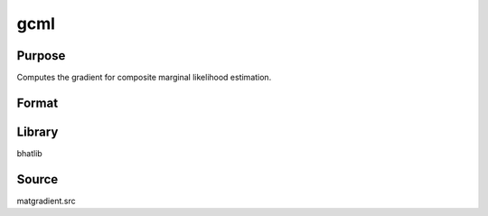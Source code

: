 gcml
==============================================
Purpose
----------------
Computes the gradient for composite marginal likelihood estimation.

Format
----------------
.. function:: { g1, g2, g3, g4 } = gcml(del, Msubq, vsubq, xisubq, seed)

    :param del: Data vector.
    :type del: vector

    :param Msubq: Submatrix M.
    :type Msubq: matrix

    :param vsubq: Subvector v.
    :type vsubq: vector

    :param xisubq: Submatrix xi.
    :type xisubq: matrix

    :param seed: Random seed.
    :type seed: scalar

    :return g1: Gradient output 1.
    :rtype g1: matrix

    :return g2: Gradient output 2.
    :rtype g2: matrix

    :return g3: Gradient output 3.
    :rtype g3: matrix

    :return g4: Gradient output 4.
    :rtype g4: matrix

Library
-------
bhatlib

Source
------
matgradient.src